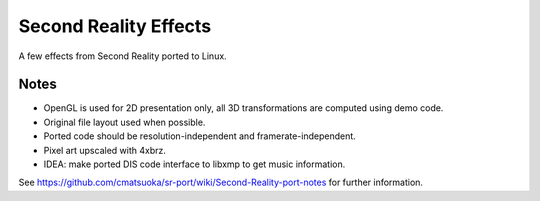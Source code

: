 
Second Reality Effects
======================

A few effects from Second Reality ported to Linux.


Notes
-----

* OpenGL is used for 2D presentation only, all 3D transformations are
  computed using demo code.

* Original file layout used when possible.

* Ported code should be resolution-independent and framerate-independent.

* Pixel art upscaled with 4xbrz.

* IDEA: make ported DIS code interface to libxmp to get music information.



See https://github.com/cmatsuoka/sr-port/wiki/Second-Reality-port-notes
for further information.
